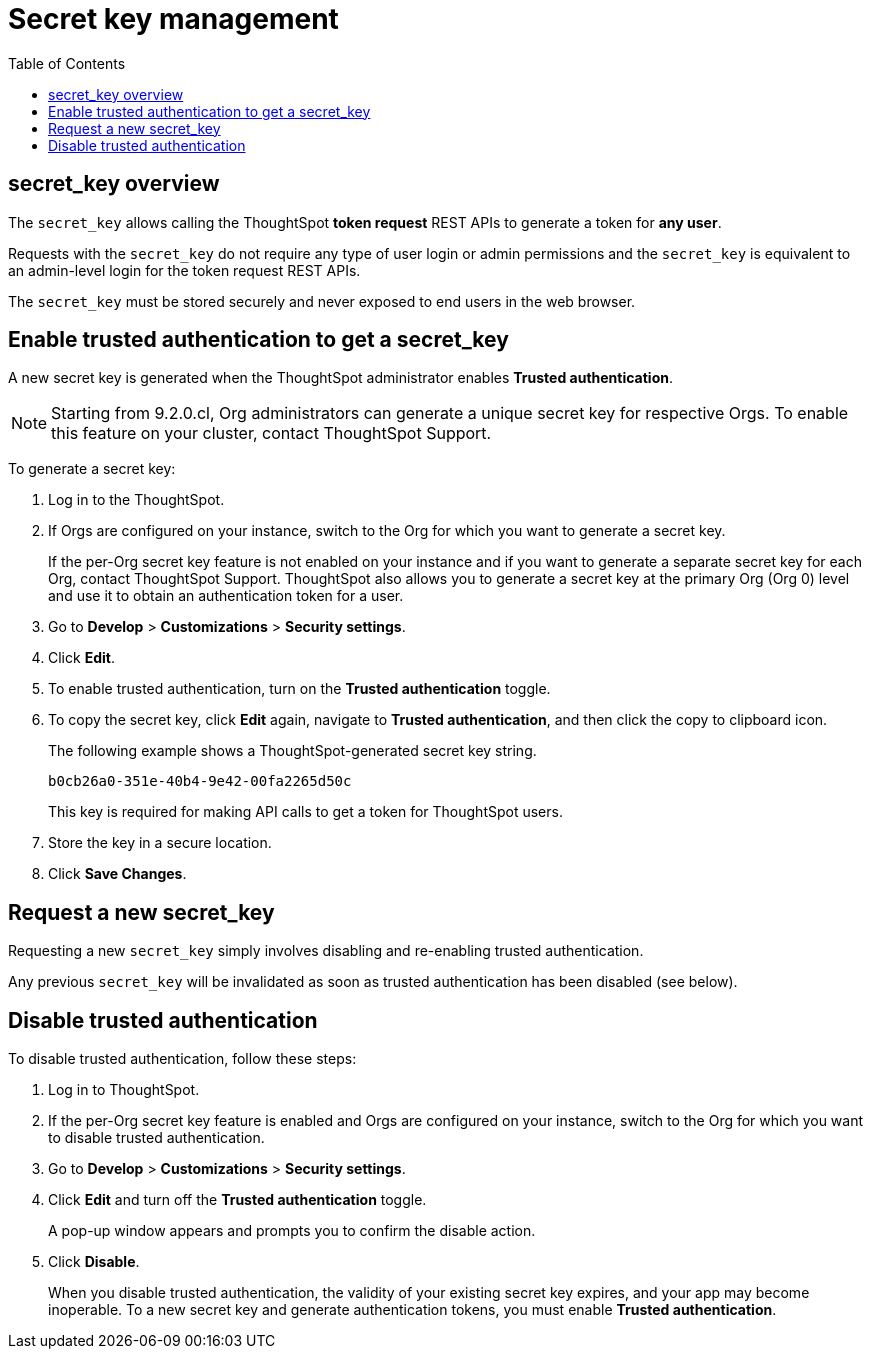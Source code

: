 = Secret key management
:toc: true
:toclevels: 1

:page-title: Secret key management
:page-pageid: trusted-auth-secret-key
:page-description: You can configure support for token-based authentication service on ThoughtSpot.

== secret_key overview
The `secret_key` allows calling the ThoughtSpot *token request* REST APIs to generate a token for *any user*.

Requests with the `secret_key` do not require any type of user login or admin permissions and the `secret_key` is equivalent to an admin-level login for the token request REST APIs.

The `secret_key` must be stored securely and never exposed to end users in the web browser.


[#trusted-auth-enable]
== Enable trusted authentication to get a secret_key
A new secret key is generated when the ThoughtSpot administrator enables *Trusted authentication*. +

[NOTE]
====
Starting from 9.2.0.cl, Org administrators can generate a unique secret key for respective Orgs. To enable this feature on your cluster, contact ThoughtSpot Support.
====

To generate a secret key:

. Log in to the ThoughtSpot.
. If Orgs are configured on your instance, switch to the Org for which you want to generate a secret key.
+
If the per-Org secret key feature is not enabled on your instance and if you want to generate a separate secret key for each Org, contact ThoughtSpot Support. ThoughtSpot also allows you to generate a secret key at the primary Org (Org 0) level and use it to obtain an authentication token for a user.
. Go to *Develop* > *Customizations* > *Security settings*.
. Click *Edit*.
. To enable trusted authentication, turn on the *Trusted authentication* toggle.
. To copy the secret key, click *Edit* again, navigate to *Trusted authentication*, and then click the copy to clipboard icon.
+
The following example shows a ThoughtSpot-generated secret key string.
+
----
b0cb26a0-351e-40b4-9e42-00fa2265d50c
----
This key is required for making API calls to get a token for ThoughtSpot users.

. Store the key in a secure location.
. Click *Save Changes*.

== Request a new secret_key
Requesting a new `secret_key` simply involves disabling and re-enabling trusted authentication.

Any previous `secret_key` will be invalidated as soon as trusted authentication has been disabled (see below).

== Disable trusted authentication

To disable trusted authentication, follow these steps:

. Log in to ThoughtSpot.
. If the per-Org secret key feature is enabled and Orgs are configured on your instance, switch to the Org for which you want to disable trusted authentication.
. Go to *Develop* > *Customizations* > *Security settings*.
. Click *Edit* and turn off the *Trusted authentication* toggle.
+
A pop-up window appears and prompts you to confirm the disable action.

. Click *Disable*.

+
When you disable trusted authentication, the validity of your existing secret key expires, and your app may become inoperable.
To a new secret key and generate authentication tokens, you must enable *Trusted authentication*.

